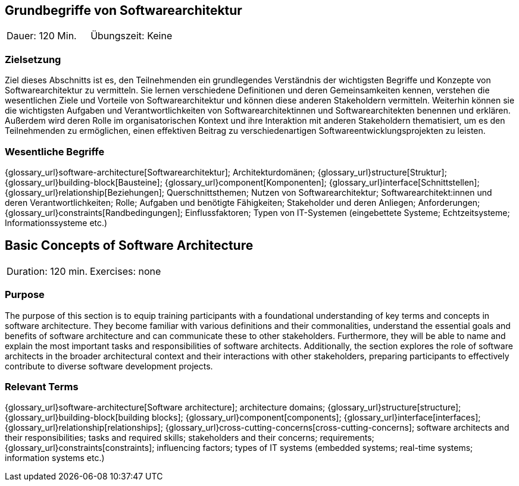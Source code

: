 
// tag::DE[]
== Grundbegriffe von Softwarearchitektur

|===
| Dauer: 120 Min. | Übungszeit: Keine
|===


=== Zielsetzung
Ziel dieses Abschnitts ist es, den Teilnehmenden ein grundlegendes Verständnis der wichtigsten Begriffe und Konzepte von Softwarearchitektur zu vermitteln.
Sie lernen verschiedene Definitionen und deren Gemeinsamkeiten kennen, verstehen die wesentlichen Ziele und Vorteile von Softwarearchitektur und können diese anderen Stakeholdern vermitteln.
Weiterhin können sie die wichtigsten Aufgaben und Verantwortlichkeiten von Softwarearchitektinnen und Softwarearchitekten benennen und erklären.
Außerdem wird deren Rolle im organisatorischen Kontext und ihre Interaktion mit anderen Stakeholdern thematisiert, um es den Teilnehmenden zu ermöglichen, einen effektiven Beitrag zu verschiedenartigen Softwareentwicklungsprojekten zu leisten.

=== Wesentliche Begriffe
{glossary_url}software-architecture[Softwarearchitektur];
Architekturdomänen; 
{glossary_url}structure[Struktur]; 
{glossary_url}building-block[Bausteine]; 
{glossary_url}component[Komponenten]; 
{glossary_url}interface[Schnittstellen]; 
{glossary_url}relationship[Beziehungen]; 
Querschnittsthemen; 
Nutzen von Softwarearchitektur; 
Softwarearchitekt:innen und deren Verantwortlichkeiten; 
Rolle; 
Aufgaben und benötigte Fähigkeiten; 
Stakeholder und deren Anliegen; 
Anforderungen; 
{glossary_url}constraints[Randbedingungen]; 
Einflussfaktoren; 
Typen von IT-Systemen (eingebettete Systeme; Echtzeitsysteme; Informationssysteme etc.)

// end::DE[]

// tag::EN[]
== Basic Concepts of Software Architecture

|===
| Duration: 120 min. | Exercises: none
|===


=== Purpose
The purpose of this section is to equip training participants with a foundational understanding of key terms and concepts in software architecture.
They become familiar with various definitions and their commonalities, understand the essential goals and benefits of software architecture and can communicate these to other stakeholders.
Furthermore, they will be able to name and explain the most important tasks and responsibilities of software architects.
Additionally, the section explores the role of software architects in the broader architectural context and their interactions with other stakeholders, preparing participants to effectively contribute to diverse software development projects.

=== Relevant Terms
{glossary_url}software-architecture[Software architecture]; 
architecture domains; {glossary_url}structure[structure]; 
{glossary_url}building-block[building blocks]; 
{glossary_url}component[components]; 
{glossary_url}interface[interfaces]; 
{glossary_url}relationship[relationships]; 
{glossary_url}cross-cutting-concerns[cross-cutting-concerns]; 
software architects and their responsibilities; 
tasks and required skills; 
stakeholders and their concerns; 
requirements;
{glossary_url}constraints[constraints]; 
influencing factors; 
types of IT systems (embedded systems; real-time systems; information systems etc.)

// end::EN[]

